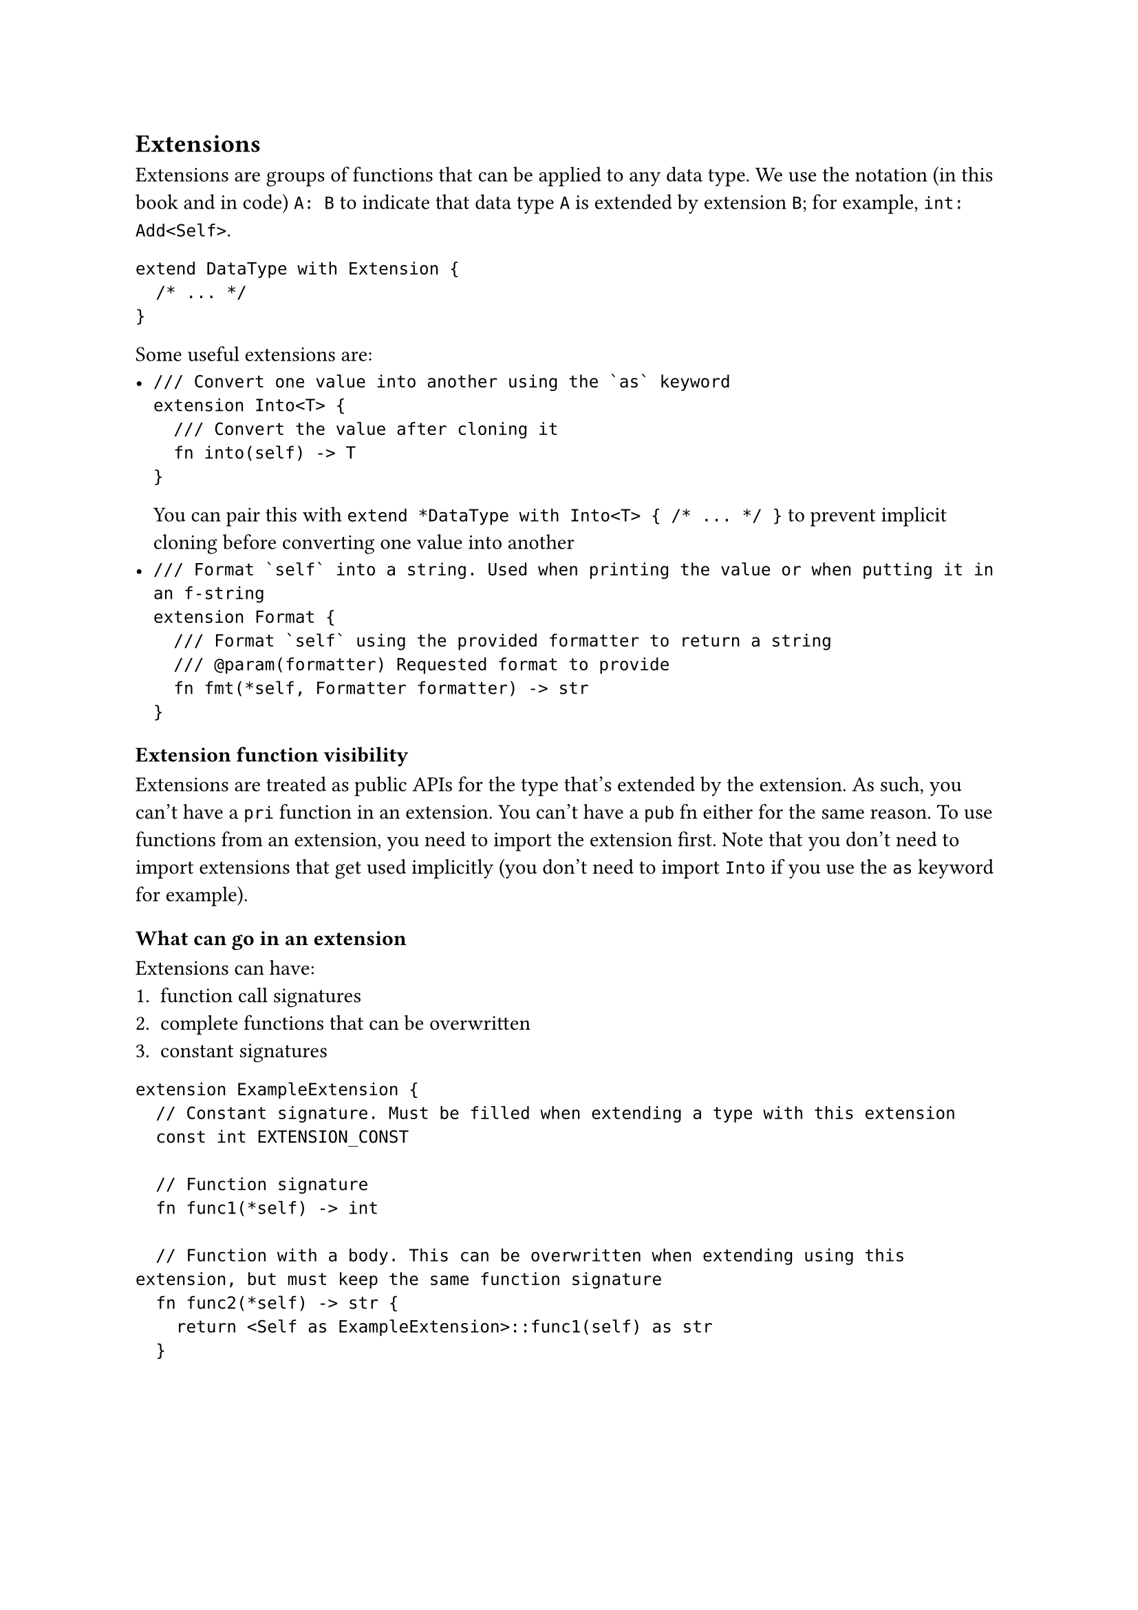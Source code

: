 == Extensions

Extensions are groups of functions that can be applied to any data type. We use the notation (in this book and in code) `A: B` to indicate that data type `A` is extended by extension `B`; for example, `int: Add<Self>`.

```
extend DataType with Extension {
	/* ... */
}
```

Some useful extensions are:
- ```
  /// Convert one value into another using the `as` keyword
  extension Into<T> {
    /// Convert the value after cloning it
  	fn into(self) -> T
  }
  ```
  You can pair this with `extend *DataType with Into<T> { /* ... */ }` to prevent implicit cloning before converting one value into another
- ```
  /// Format `self` into a string. Used when printing the value or when putting it in an f-string
  extension Format {
    /// Format `self` using the provided formatter to return a string
    /// @param(formatter) Requested format to provide
  	fn fmt(*self, Formatter formatter) -> str
  }
  ```

=== Extension function visibility

Extensions are treated as public APIs for the type that's extended by the extension. As such, you can't have a `pri` function in an extension. You can't have a `pub` fn either for the same reason. To use functions from an extension, you need to import the extension first. Note that you don't need to import extensions that get used implicitly (you don't need to import `Into` if you use the `as` keyword for example).

=== What can go in an extension

Extensions can have:
1. function call signatures
2. complete functions that can be overwritten
3. constant signatures

```
extension ExampleExtension {
	// Constant signature. Must be filled when extending a type with this extension
	const int EXTENSION_CONST

	// Function signature
	fn func1(*self) -> int

	// Function with a body. This can be overwritten when extending using this extension, but must keep the same function signature
	fn func2(*self) -> str {
		return <Self as ExampleExtension>::func1(self) as str
	}
```
